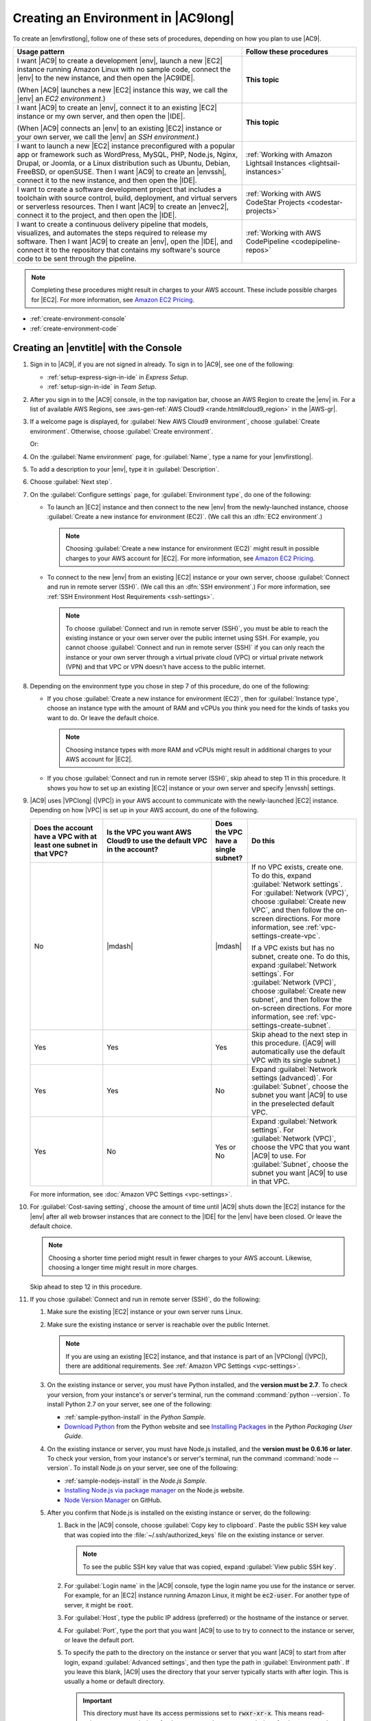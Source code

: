 .. Copyright 2010-2018 Amazon.com, Inc. or its affiliates. All Rights Reserved.

   This work is licensed under a Creative Commons Attribution-NonCommercial-ShareAlike 4.0
   International License (the "License"). You may not use this file except in compliance with the
   License. A copy of the License is located at http://creativecommons.org/licenses/by-nc-sa/4.0/.

   This file is distributed on an "AS IS" BASIS, WITHOUT WARRANTIES OR CONDITIONS OF ANY KIND,
   either express or implied. See the License for the specific language governing permissions and
   limitations under the License.

.. _create-environment:

####################################
Creating an Environment in |AC9long|
####################################

.. meta::
    :description:
        Describes how to create an environment in AWS Cloud9.

To create an |envfirstlong|, follow one of these sets of procedures, depending on how you plan to use |AC9|.

.. list-table::
   :widths: 2 1
   :header-rows: 1

   * - **Usage pattern**
     - **Follow these procedures**
   * - I want |AC9| to create a development |env|, launch a new |EC2| instance running Amazon Linux with no sample code, 
       connect the |env| to the new instance, and then open the |AC9IDE|.
       
       (When |AC9| launches a new |EC2| instance this way, we call the |env| an *EC2 environment*.)
     - **This topic**
   * - I want |AC9| to create an |env|, connect it to an existing |EC2| instance or my own server, and then open the |IDE|. 
       
       (When |AC9| connects an |env| to an existing |EC2| instance or your own server, we call the |env| an *SSH environment*.)
     - **This topic**
   * - I want to launch a new |EC2| instance preconfigured with a popular app or framework such as WordPress, MySQL, PHP, Node.js, Nginx, Drupal, or Joomla, 
       or a Linux distribution such as Ubuntu, Debian, FreeBSD, or openSUSE. Then I want |AC9| to create an |envssh|, connect it to the new instance, and then open the |IDE|.
     - :ref:`Working with Amazon Lightsail Instances <lightsail-instances>`
   * - I want to create a software development project that includes a toolchain with source control, build, deployment, and virtual servers or serverless resources. Then I want 
       |AC9| to create an |envec2|, connect it to the project, and then open the |IDE|.
     - :ref:`Working with AWS CodeStar Projects <codestar-projects>`
   * - I want to create a continuous delivery pipeline that models, visualizes, and automates the steps required to release my software. Then I want 
       |AC9| to create an |env|, open the |IDE|, and connect it to the repository that contains my software's source code to be sent through the pipeline.
     - :ref:`Working with AWS CodePipeline <codepipeline-repos>`

.. note:: Completing these procedures might result in charges to your AWS account. These include possible charges for |EC2|. For more information, see
   `Amazon EC2 Pricing <https://aws.amazon.com/ec2/pricing/>`_.

* :ref:`create-environment-console`
* :ref:`create-environment-code`

.. _create-environment-console:

Creating an |envtitle| with the Console
=======================================

#. Sign in to |AC9|, if you are not signed in already. To sign in to |AC9|, see one of the following:
   
   * :ref:`setup-express-sign-in-ide` in :title:`Express Setup`.
   * :ref:`setup-sign-in-ide` in :title:`Team Setup`.

#. After you sign in to the |AC9| console, in the top navigation bar, choose an AWS Region to create the |env| in. For a list of available AWS Regions, see 
   :aws-gen-ref:`AWS Cloud9 <rande.html#cloud9_region>` in the |AWS-gr|.

   .. image:: images/console-region.png
      :alt: AWS Region selector in the AWS Cloud9 console

#. If a welcome page is displayed, for :guilabel:`New AWS Cloud9 environment`, choose :guilabel:`Create environment`.
   Otherwise, choose :guilabel:`Create environment`.

   .. image:: images/console-welcome-new-env.png
      :alt: Choosing the Next step button if welcome page is displayed

   Or: 
   
   .. image:: images/console-new-env.png
      :alt: Choosing the Create environment button if welcome page is not displayed

#. On the :guilabel:`Name environment` page, for :guilabel:`Name`, type a name for your |envfirstlong|.
#. To add a description to your |env|, type it in :guilabel:`Description`.
#. Choose :guilabel:`Next step`.
#. On the :guilabel:`Configure settings` page, for :guilabel:`Environment type`, do one of the following:

   * To launch an |EC2| instance and then connect to the new |env| from the newly-launched instance, choose :guilabel:`Create a new instance for environment (EC2)`.
     (We call this an :dfn:`EC2 environment`.)

     .. note:: Choosing :guilabel:`Create a new instance for environment (EC2)` might result in possible charges to your AWS account for |EC2|. For more information, see
        `Amazon EC2 Pricing <https://aws.amazon.com/ec2/pricing/>`_.

   * To connect to the new |env| from an existing |EC2| instance or your own server, choose :guilabel:`Connect and run in remote server (SSH)`. (We call this an :dfn:`SSH environment`.) 
     For more information, see :ref:`SSH Environment Host Requirements <ssh-settings>`.

     .. note:: To choose :guilabel:`Connect and run in remote server (SSH)`, you must be able to reach the existing instance or your own server over the public internet using SSH. For example,
        you cannot choose :guilabel:`Connect and run in remote server (SSH)` if you
        can only reach the instance or your own server through a virtual private cloud (VPC) or virtual private network
        (VPN) and that VPC or VPN doesn't have access to the public internet.

#. Depending on the environment type you chose in step 7 of this procedure, do one of the following:

   * If you chose :guilabel:`Create a new instance for environment (EC2)`, then for :guilabel:`Instance type`, choose an instance type with the amount of RAM and vCPUs you think you need for the kinds of tasks you want to do. Or leave the default choice.

     .. note:: Choosing instance types with more RAM and vCPUs might result in additional charges to your AWS account for |EC2|.

   * If you chose :guilabel:`Connect and run in remote server (SSH)`, skip ahead to step 11 in this procedure. It shows you how to set up an existing |EC2| instance or your own server and specify |envssh| settings.

#. |AC9| uses |VPClong| (|VPC|) in your AWS account to communicate with the newly-launched |EC2| instance. Depending on how |VPC| is set up in your AWS account, do one of the following.

   .. list-table::
      :widths: 2 3 1 3
      :header-rows: 1

      * - **Does the account have a VPC with at least one subnet in that VPC?**
        - **Is the VPC you want AWS Cloud9 to use the default VPC in the account?**
        - **Does the VPC have a single subnet?**
        - **Do this**
      * - No
        - |mdash|
        - |mdash|
        - If no VPC exists, create one. To do this, expand :guilabel:`Network settings`. For :guilabel:`Network (VPC)`, choose :guilabel:`Create new VPC`, and then follow the 
          on-screen directions. For more information, see :ref:`vpc-settings-create-vpc`.
          
          If a VPC exists but has no subnet, create one. To do this, expand :guilabel:`Network settings`. For :guilabel:`Network (VPC)`, choose :guilabel:`Create new subnet`, 
          and then follow the on-screen directions. For more information, see :ref:`vpc-settings-create-subnet`.
      * - Yes
        - Yes
        - Yes
        - Skip ahead to the next step in this procedure. (|AC9| will automatically use the default VPC with its single subnet.)
      * - Yes
        - Yes
        - No
        - Expand :guilabel:`Network settings (advanced)`. For :guilabel:`Subnet`, choose the subnet you want |AC9| to use in the preselected default VPC. 
      * - Yes
        - No
        - Yes or No
        - Expand :guilabel:`Network settings`. For :guilabel:`Network (VPC)`, choose the VPC that you want |AC9| to use. 
          For :guilabel:`Subnet`, choose the subnet you want |AC9| to use in that VPC.

   For more information, see :doc:`Amazon VPC Settings <vpc-settings>`.

#. For :guilabel:`Cost-saving setting`, choose the amount of time until |AC9| shuts down the |EC2| instance for the 
   |env| after all web browser instances that are connect to the |IDE| for the |env| have been closed. Or leave the default choice.

   .. note:: Choosing a shorter time period might result in fewer charges to your AWS account. Likewise, choosing a longer time might result in more charges.

   Skip ahead to step 12 in this procedure.

#. If you chose :guilabel:`Connect and run in remote server (SSH)`, do the following:

   #. Make sure the existing |EC2| instance or your own server runs Linux.
   #. Make sure the existing instance or server is reachable over the public Internet. 

      .. note:: If you are using an existing |EC2| instance, and that instance is part of an |VPClong| (|VPC|), there are additional requirements. See :ref:`Amazon VPC Settings <vpc-settings>`.

   #. On the existing instance or server, you must have Python installed, and the **version must be 2.7**. To check your version, from your instance's or server's terminal, run the command :command:`python --version`. To install Python 2.7 on your server, see one of the following:

      * :ref:`sample-python-install` in the :title:`Python Sample`.
      * `Download Python <https://www.python.org/downloads/>`_ from the Python website and see `Installing
        Packages <https://packaging.python.org/installing/>`_ in the :title:`Python Packaging User Guide`.

   #. On the existing instance or server, you must have Node.js installed, and the **version must be 0.6.16 or later**. To check your version, from your instance's or server's terminal, run the command :command:`node --version`. To install Node.js on your server, see one of the following:

      * :ref:`sample-nodejs-install` in the :title:`Node.js Sample`.
      * `Installing Node.js via package manager <https://nodejs.org/en/download/package-manager/>`_ on the Node.js website.
      * `Node Version Manager <http://nvm.sh>`_ on GitHub.

   #. After you confirm that Node.js is installed on the existing instance or server, do the following:

      #. Back in the |AC9| console, choose :guilabel:`Copy key to clipboard`. Paste the public SSH key value that was copied into the :file:`~/.ssh/authorized_keys` file on the existing instance or server.

         .. note:: To see the public SSH key value that was copied, expand :guilabel:`View public SSH key`.

      #. For :guilabel:`Login name` in the |AC9| console, type the login name you use for the instance or server. For example, for an |EC2| instance running Amazon Linux, it might be :code:`ec2-user`. For another type of server, it might be :code:`root`.
      #. For :guilabel:`Host`, type the public IP address (preferred) or the hostname of the instance or server.
      #. For :guilabel:`Port`, type the port that you want |AC9| to use to try to connect to the instance or server, or leave the default port.
      #. To specify the path to the directory on the instance or server that you want |AC9| to start from after login, expand :guilabel:`Advanced settings`, and then type the path in :guilabel:`Environment path`. If you leave this blank, |AC9| uses the directory that your server typically starts with after login. This is usually a home or default directory.

         .. important:: This directory must have its access permissions set to :code:`rwxr-xr-x`. This means read-write-execute permissions for the owner, 
            read-execute permissions for the group, and read-execute permissions for others. For example, if the directory's path is :code:`~`, you can set 
            these permissions on the directory by running the :command:`chmod` command, as follows.

            .. code-block:: sh

               sudo chmod u=rwx,g=rx,o=rx ~

      #. To specify the path to the Node.js binary on the instance or server, expand 
         :guilabel:`Advanced settings`, and then type the path in :guilabel:`Node.js binary path`. 
         To get the path, you can run the command :command:`which node` (or 
         :command:`nvm which node` if you're using nvm) on your server. 
         For example, the path might be :code:`/usr/bin/node`. 
         If you leave this blank, |AC9| will try to guess where the Node.js binary is when it tries to connect.
      #. To specify a jump host that the instance or server uses, type information about the jump host in :guilabel:`SSH jump host`, using the format :code:`USER_NAME@HOSTNAME:PORT_NUMBER` (for example, 
         :code:`ec2-user@:ip-192-0-2-0:22`)

         The jump host must meet the following requirements:

         * It must be reachable over the public Internet using SSH.
         * It must allow inbound access by any IP address over the specified port.
         * The public SSH key value that was copied into the :file:`~/.ssh/authorized_keys` file on the existing instance or server must also be copied into the :file:`~/.ssh/authorized_keys` file on the jump host.

#. Choose :guilabel:`Next step`.
#. On the :guilabel:`Review choices` page, choose :guilabel:`Create environment`. Wait while |AC9| creates your |env|. 
   This can take several minutes. Please be patient.

   .. note:: If you chose :guilabel:`Connect and run in remote server (SSH)` previously, you'll will be prompted to confirm whether |AC9| can set up the new |env| on the existing instance or server. You'll also be given a choice to install some optional components. Simply choose :guilabel:`Next` on each of these confirmation pages.

.. _create-environment-code:

Creating an |envtitle| with Code
================================

To use code to create an |envec2| in |AC9|, call the |AC9| create |envec2| operation, as follows.

.. note:: 

   You cannot create an |envssh| with code.

.. list-table::
   :widths: 1 1
   :header-rows: 0

   * - |cli|
     - :AC9-cli:`create-environment-ec2 <create-environment-ec2>`
   * - |sdk-cpp|
     - :sdk-cpp-ref:`CreateEnvironmentEC2Request <LATEST/class_aws_1_1_cloud9_1_1_model_1_1_create_environment_e_c2_request>`, 
       :sdk-cpp-ref:`CreateEnvironmentEC2Result <LATEST/class_aws_1_1_cloud9_1_1_model_1_1_create_environment_e_c2_result>`
   * - |sdk-go|
     - :sdk-for-go-api-ref:`CreateEnvironmentEC2 <service/cloud9/#Cloud9.CreateEnvironmentEC2>`, 
       :sdk-for-go-api-ref:`CreateEnvironmentEC2Request <service/cloud9/#Cloud9.CreateEnvironmentEC2Request>`, 
       :sdk-for-go-api-ref:`CreateEnvironmentEC2WithContext <service/cloud9/#Cloud9.CreateEnvironmentEC2WithContext>`
   * - |sdk-java|
     - :sdk-java-api:`CreateEnvironmentEC2Request <com/amazonaws/services/cloud9/model/CreateEnvironmentEC2Request>`, 
       :sdk-java-api:`CreateEnvironmentEC2Result <com/amazonaws/services/cloud9/model/CreateEnvironmentEC2Result>`
   * - |sdk-js|
     - :sdk-for-javascript-api-ref:`createEnvironmentEC2 <AWS/Cloud9.html#createEnvironmentEC2-property>`
   * - |sdk-net|
     - :sdk-net-api-v3:`CreateEnvironmentEC2Request <items/Cloud9/TCreateEnvironmentEC2Request>`, 
       :sdk-net-api-v3:`CreateEnvironmentEC2Response <items/Cloud9/TCreateEnvironmentEC2Response>`
   * - |sdk-php|
     - :sdk-for-php-api-ref:`createEnvironmentEC2 <api-cloud9-2017-09-23.html#createenvironmentec2>`
   * - |sdk-python|
     - :sdk-for-python-api-ref:`create_environment_ec2 <services/cloud9.html#Cloud9.Client.create_environment_ec2>`
   * - |sdk-ruby|
     - :sdk-for-ruby-api-ref:`create_environment_ec2 <Aws/Cloud9/Client.html#create_environment_ec2-instance_method>`
   * - |TWPlong|
     - :TWP-ref:`New-C9EnvironmentEC2 <items/New-C9EnvironmentEC2>`
   * - |AC9| API
     - :AC9-api:`CreateEnvironmentEC2 <API_CreateEnvironmentEC2>`